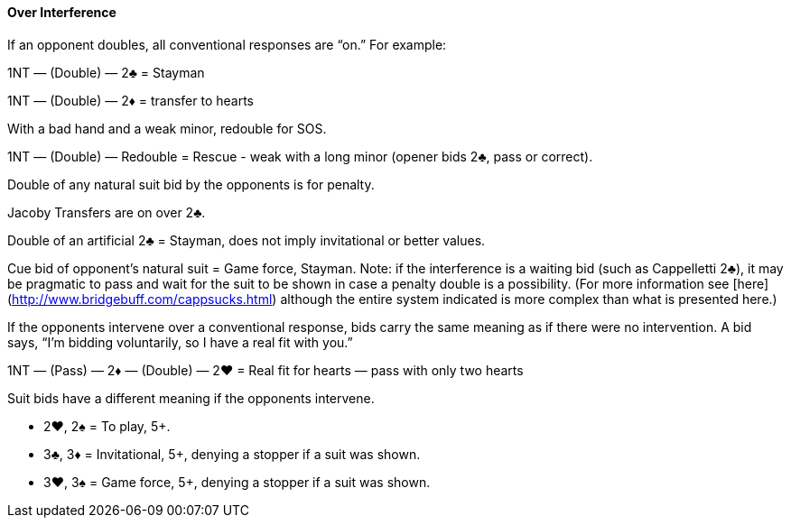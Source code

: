 #### Over Interference
If an opponent doubles, all conventional responses are “on.” For example:

1NT — (Double) — 2♣ = Stayman

1NT — (Double) — 2♦ = transfer to hearts

With a bad hand and a weak minor, redouble for SOS.

1NT — (Double) — Redouble = Rescue - weak with a long minor (opener bids 2♣, pass or correct).

Double of any natural suit bid by the opponents is for penalty.

Jacoby Transfers are on over 2♣.

Double of an artificial 2♣ = Stayman, does not imply invitational or better values. 

Cue bid of opponent's natural suit = Game force, Stayman. Note: if the interference is a waiting bid (such as Cappelletti 2♣), it may be pragmatic to pass and wait for the suit to be shown in case a penalty double is a possibility. (For more information see [here](http://www.bridgebuff.com/cappsucks.html) although the entire system indicated is more complex than what is presented here.)

If the opponents intervene over a conventional response, bids carry the same
meaning as if there were no intervention. A bid says, “I’m bidding voluntarily, so
I have a real fit with you.”

1NT — (Pass) — 2♦ — (Double) — 2♥ = Real fit for hearts — pass with only two hearts

Suit bids have a different meaning if the opponents intervene.

 * 2♥, 2♠ = To play, 5+.
 * 3♣, 3♦ = Invitational, 5+, denying a stopper if a suit was shown.
 * 3♥, 3♠ = Game force, 5+, denying a stopper if a suit was shown.

